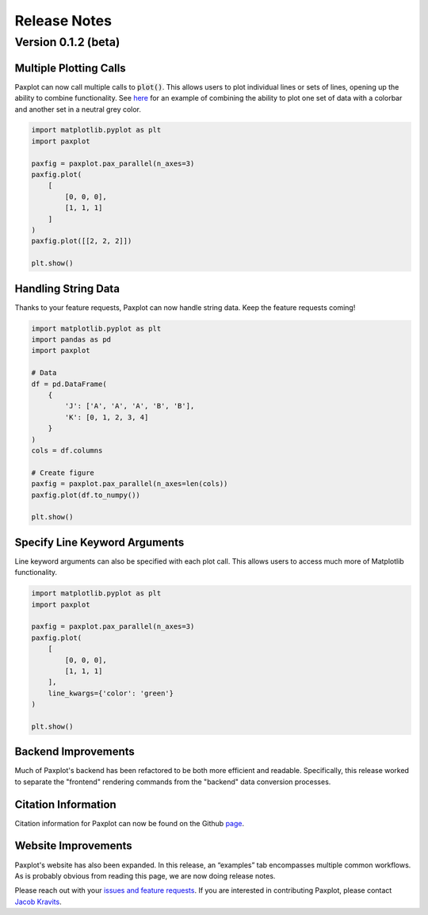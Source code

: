Release Notes
=============

Version 0.1.2 (beta)
--------------------


Multiple Plotting Calls
^^^^^^^^^^^^^^^^^^^^^^^

Paxplot can now call multiple calls to :code:`plot()`. This allows users to plot individual lines or sets of lines, opening up the ability to combine functionality. See `here <examples.html#highlight-solutions>`__ for an example of combining the ability to plot one set of data with a colorbar and another set in a neutral grey color. 

.. code-block:: python

    import matplotlib.pyplot as plt
    import paxplot

    paxfig = paxplot.pax_parallel(n_axes=3)
    paxfig.plot(
        [
            [0, 0, 0],
            [1, 1, 1]
        ]
    )
    paxfig.plot([[2, 2, 2]])

    plt.show()

.. image:: _static/multi_call.svg

Handling String Data
^^^^^^^^^^^^^^^^^^^^

Thanks to your feature requests, Paxplot can now handle string data. Keep the feature requests coming!

.. code-block:: python

    import matplotlib.pyplot as plt
    import pandas as pd
    import paxplot

    # Data
    df = pd.DataFrame(
        {
            'J': ['A', 'A', 'A', 'B', 'B'],
            'K': [0, 1, 2, 3, 4]
        }
    )
    cols = df.columns

    # Create figure
    paxfig = paxplot.pax_parallel(n_axes=len(cols))
    paxfig.plot(df.to_numpy())

    plt.show()

.. image:: _static/categorical.svg

Specify Line Keyword Arguments 
^^^^^^^^^^^^^^^^^^^^^^^^^^^^^^

Line keyword arguments can also be specified with each plot call. This allows users to access much more of Matplotlib functionality. 

.. code-block:: python

    import matplotlib.pyplot as plt
    import paxplot

    paxfig = paxplot.pax_parallel(n_axes=3)
    paxfig.plot(
        [
            [0, 0, 0],
            [1, 1, 1]
        ],
        line_kwargs={'color': 'green'}
    )

    plt.show()

.. image:: _static/line_kwargs.svg

Backend Improvements
^^^^^^^^^^^^^^^^^^^^

Much of Paxplot's backend has been refactored to be both more efficient and readable. Specifically, this release worked to separate the "frontend" rendering commands from the "backend" data conversion processes.

Citation Information
^^^^^^^^^^^^^^^^^^^^
Citation information for Paxplot can now be found on the Github `page <https://github.com/kravitsjacob/paxplot>`_.

Website Improvements
^^^^^^^^^^^^^^^^^^^^
Paxplot's website has also been expanded. In this release, an “examples” tab encompasses multiple common workflows. As is probably obvious from reading this page, we are now doing release notes.

Please reach out with your `issues and feature requests <https://github.com/kravitsjacob/paxplot/issues>`_. If you are interested in contributing Paxplot, please contact `Jacob Kravits <https://twitter.com/jacob_kravits>`_. 
